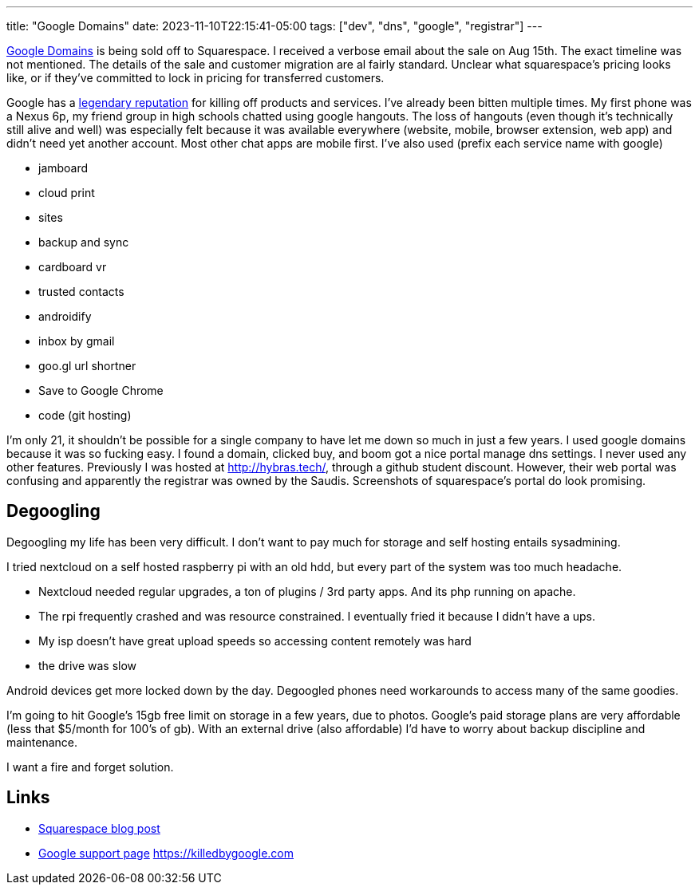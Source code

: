 ---
title: "Google Domains"
date: 2023-11-10T22:15:41-05:00
tags: ["dev", "dns", "google", "registrar"]
---

https://domains.google.com/[Google Domains] is being sold off to Squarespace.
I received a verbose email about the sale on Aug 15th. The exact timeline was not mentioned.
The details of the sale and customer migration are al fairly standard.
Unclear what squarespace's pricing looks like, or if they've committed to lock in pricing for transferred customers.

Google has a https://killedbygoogle.com/[legendary reputation] for killing off products and services.
I've already been bitten multiple times.
My first phone was a Nexus 6p, my friend group in high schools chatted using google hangouts.
The loss of hangouts (even though it's technically still alive and well) was especially felt because it was available everywhere (website, mobile, browser extension, web app) and didn't need yet another account. Most other chat apps are mobile first.
I've also used (prefix each service name with google)

* jamboard
* cloud print
* sites
* backup and sync
* cardboard vr
* trusted contacts
* androidify
* inbox by gmail
* goo.gl url shortner
* Save to Google Chrome
* code (git hosting)

I'm only 21, it shouldn't be possible for a single company to have let me down so much in just a few years.
I used google domains because it was so fucking easy. I found a domain, clicked buy, and boom got a nice portal manage dns settings. I never used any other features.
Previously I was hosted at http://hybras.tech/[], through a github student discount. However, their web portal was confusing and apparently the registrar was owned by the Saudis.
Screenshots of squarespace's portal do look promising.

== Degoogling

Degoogling my life has been very difficult.
I don't want to pay much for storage and self hosting entails sysadmining.

I tried nextcloud on a self hosted raspberry pi with an old hdd, but every part of the system was too much headache.

* Nextcloud needed regular upgrades, a ton of plugins / 3rd party apps. And its php running on apache.
* The rpi frequently crashed and was resource constrained. I eventually fried it because I didn't have a ups.
* My isp doesn't have great upload speeds so accessing content remotely was hard
* the drive was slow

Android devices get more locked down by the day. Degoogled phones need workarounds to access many of the same goodies.

I'm going to hit Google's 15gb free limit on storage in a few years, due to photos. Google's paid storage plans are very affordable (less that $5/month for 100's of gb). With an external drive (also affordable) I'd have to worry about backup discipline and maintenance.

I want a fire and forget solution.

== Links

* https://newsroom.squarespace.com/blog/googledomains[Squarespace blog post]
* https://support.google.com/domains/answer/13689670?hl=en[Google support page]
https://killedbygoogle.com
